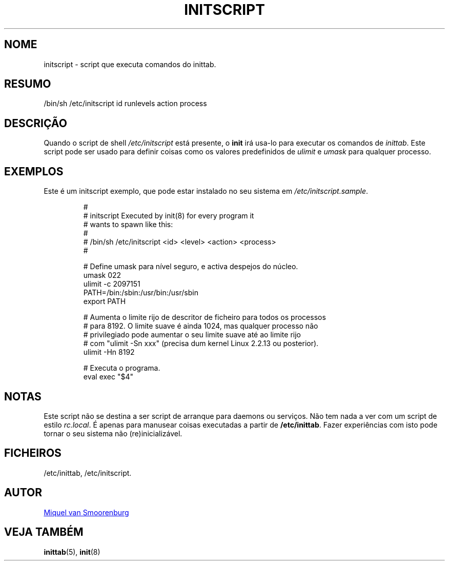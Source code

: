 '\" -*- coding: UTF-8 -*-
.\" Copyright (C) 1998-2003 Miquel van Smoorenburg.
.\"
.\" This program is free software; you can redistribute it and/or modify
.\" it under the terms of the GNU General Public License as published by
.\" the Free Software Foundation; either version 2 of the License, or
.\" (at your option) any later version.
.\"
.\" This program is distributed in the hope that it will be useful,
.\" but WITHOUT ANY WARRANTY; without even the implied warranty of
.\" MERCHANTABILITY or FITNESS FOR A PARTICULAR PURPOSE.  See the
.\" GNU General Public License for more details.
.\"
.\" You should have received a copy of the GNU General Public License
.\" along with this program; if not, write to the Free Software
.\" Foundation, Inc., 51 Franklin Street, Fifth Floor, Boston, MA 02110-1301 USA
.\"
.\"*******************************************************************
.\"
.\" This file was generated with po4a. Translate the source file.
.\"
.\"*******************************************************************
.TH INITSCRIPT 5 "10 Julho, 2003" "sysvinit " "Formatos de Ficheiro"
.SH NOME
initscript \- script que executa comandos do inittab.
.SH RESUMO
/bin/sh /etc/initscript id runlevels action process
.SH DESCRIÇÃO
Quando o script de shell \fI/etc/initscript\fP está presente, o \fBinit\fP irá
usa\-lo para executar os comandos de \fIinittab\fP.  Este script pode ser usado
para definir coisas como os valores predefinidos de \fIulimit\fP e \fIumask\fP
para qualquer processo.
.SH EXEMPLOS
Este é um initscript exemplo, que pode estar instalado no seu sistema em
\fI/etc/initscript.sample\fP.
.RS
.sp
.nf
.ne 7

#
# initscript   Executed by init(8) for every program it
#              wants to spawn like this:
#
#              /bin/sh /etc/initscript <id> <level> <action> <process>
#

  # Define umask para nível seguro, e activa despejos do núcleo.
  umask 022
  ulimit \-c 2097151
  PATH=/bin:/sbin:/usr/bin:/usr/sbin
  export PATH

  # Aumenta o limite rijo de descritor de ficheiro para todos os processos
  # para 8192.  O limite suave é ainda 1024, mas qualquer processo não
  # privilegiado pode aumentar o seu limite suave até ao limite rijo
  # com "ulimit \-Sn xxx" (precisa dum kernel Linux 2.2.13 ou posterior).
  ulimit \-Hn 8192

  # Executa o programa.
  eval exec "$4"

.sp
.RE
.SH NOTAS
Este script não se destina a ser script de arranque para daemons ou
serviços. Não tem nada a ver com um script de estilo \fIrc.local\fP. É apenas
para manusear coisas executadas a partir de \fB/etc/inittab\fP. Fazer
experiências com isto pode tornar o seu sistema não (re)inicializável.
.SH FICHEIROS
/etc/inittab, /etc/initscript.
.SH AUTOR
.MT miquels@\:cistron\:.nl
Miquel van Smoorenburg
.ME
.SH "VEJA TAMBÉM"
\fBinittab\fP(5), \fBinit\fP(8)
